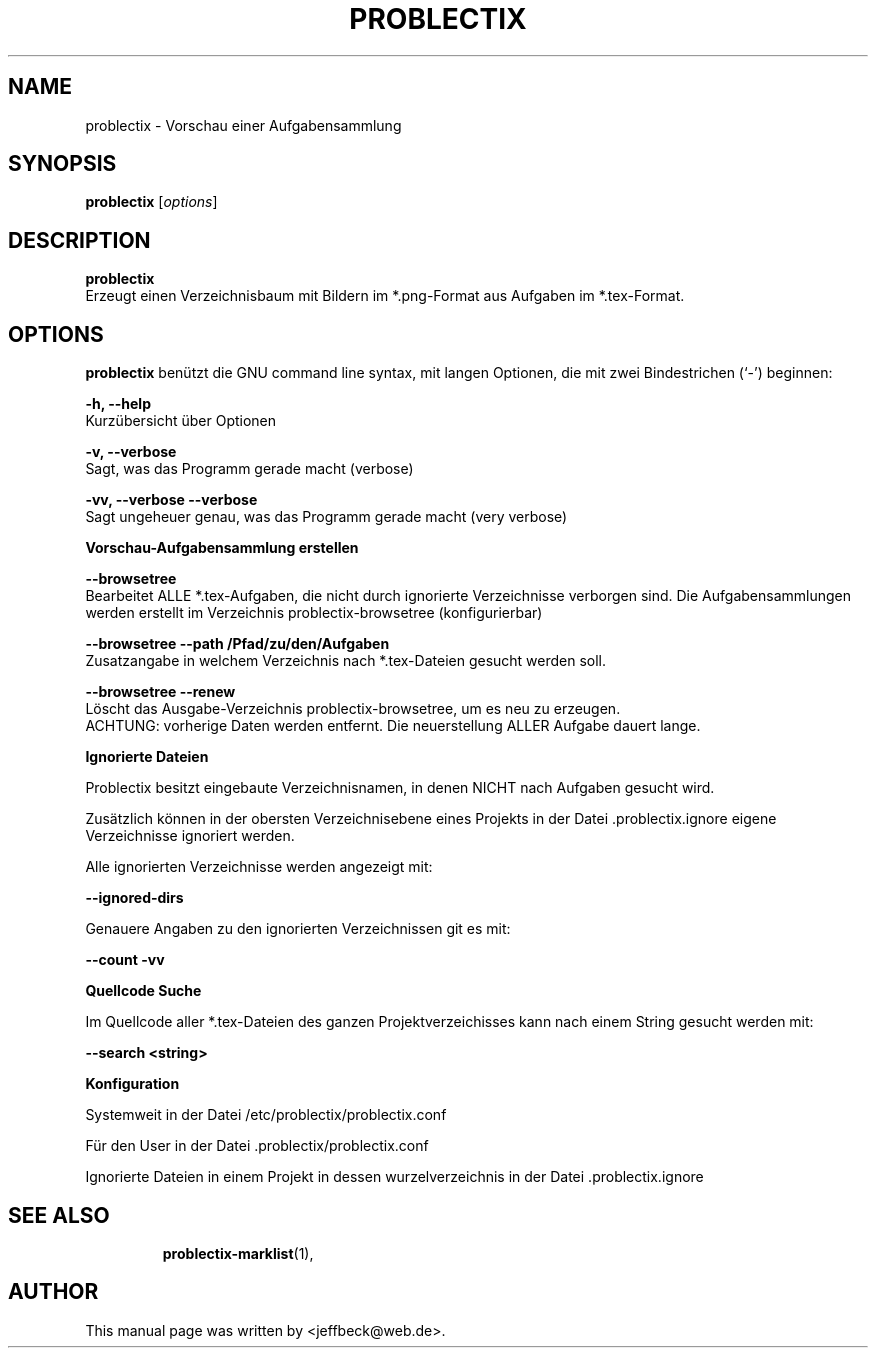 .\"                                      Hey, EMACS: -*- nroff -*-
.\" First parameter, NAME, should be all caps
.\" Second parameter, SECTION, should be 1-8, maybe w/ subsection
.\" other parameters are allowed: see man(7), man(1)
.TH PROBLECTIX 1 "May 30, 2015"
.\" Please adjust this date whenever revising the manpage.
.\"
.\" Some roff macros, for reference:
.\" .nh        disable hyphenation
.\" .hy        enable hyphenation
.\" .ad l      left justify
.\" .ad b      justify to both left and right margins
.\" .nf        disable filling
.\" .fi        enable filling
.\" .br        insert line break
.\" .sp <n>    insert n+1 empty lines
.\" for manpage-specific macros, see man(7)
.SH NAME
problectix \- Vorschau einer Aufgabensammlung
.SH SYNOPSIS
.B problectix
.RI [ options ] 
.br
.SH DESCRIPTION
.B problectix
.br
Erzeugt einen Verzeichnisbaum mit Bildern im *.png-Format aus Aufgaben im *.tex-Format. 
.PP
.SH OPTIONS
.B problectix
benützt die GNU command line syntax, mit langen Optionen, die mit zwei
Bindestrichen (`-') beginnen:
.PP
.B -h, --help
.br
Kurzübersicht über Optionen
.PP
.B -v, --verbose
.br
Sagt, was das Programm gerade macht (verbose)
.PP
.B -vv, --verbose --verbose
.br
Sagt ungeheuer genau, was das Programm gerade macht (very verbose)
.PP
.B Vorschau-Aufgabensammlung erstellen
.PP
.B --browsetree
.br
Bearbeitet ALLE *.tex-Aufgaben, die nicht durch ignorierte
Verzeichnisse verborgen sind. Die Aufgabensammlungen werden erstellt
im Verzeichnis problectix-browsetree (konfigurierbar)
.PP
.B --browsetree --path /Pfad/zu/den/Aufgaben
.br
Zusatzangabe in welchem Verzeichnis nach *.tex-Dateien gesucht werden soll.
.PP
.B --browsetree --renew
.br
Löscht das Ausgabe-Verzeichnis problectix-browsetree, um es neu zu erzeugen. 
.br
ACHTUNG: vorherige Daten werden entfernt. Die neuerstellung ALLER
Aufgabe dauert lange.
.PP
.B Ignorierte Dateien
.PP
Problectix besitzt eingebaute Verzeichnisnamen, in denen NICHT nach
Aufgaben gesucht wird.

Zusätzlich können in der obersten Verzeichnisebene eines Projekts in
der Datei .problectix.ignore eigene Verzeichnisse ignoriert werden.

Alle ignorierten Verzeichnisse werden angezeigt mit:
.PP
.B --ignored-dirs
.PP
Genauere Angaben zu den ignorierten Verzeichnissen git es mit:
.PP
.B --count -vv
.PP
.B Quellcode Suche
.PP
Im Quellcode aller *.tex-Dateien des ganzen Projektverzeichisses kann
nach einem String gesucht werden mit:
.PP
.B --search <string>
.PP
.B Konfiguration
.PP
Systemweit in der Datei /etc/problectix/problectix.conf
.PP
.PP
Für den User in der Datei .problectix/problectix.conf
.PP
Ignorierte Dateien in einem Projekt in dessen wurzelverzeichnis
in der Datei .problectix.ignore
.TP
.SH SEE ALSO
.BR problectix-marklist (1),
.\".BR baz (1).
.\".br
.\"You can see the full options of the Programs by calling for example 
.\".IR "probectix-marklist -h" ,
.
.SH AUTHOR
This manual page was written by <jeffbeck@web.de>.
